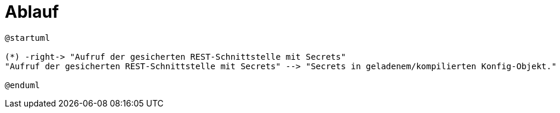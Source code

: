 = Ablauf

[plantuml]
----
@startuml

(*) -right-> "Aufruf der gesicherten REST-Schnittstelle mit Secrets"
"Aufruf der gesicherten REST-Schnittstelle mit Secrets" --> "Secrets in geladenem/kompilierten Konfig-Objekt."

@enduml
----
